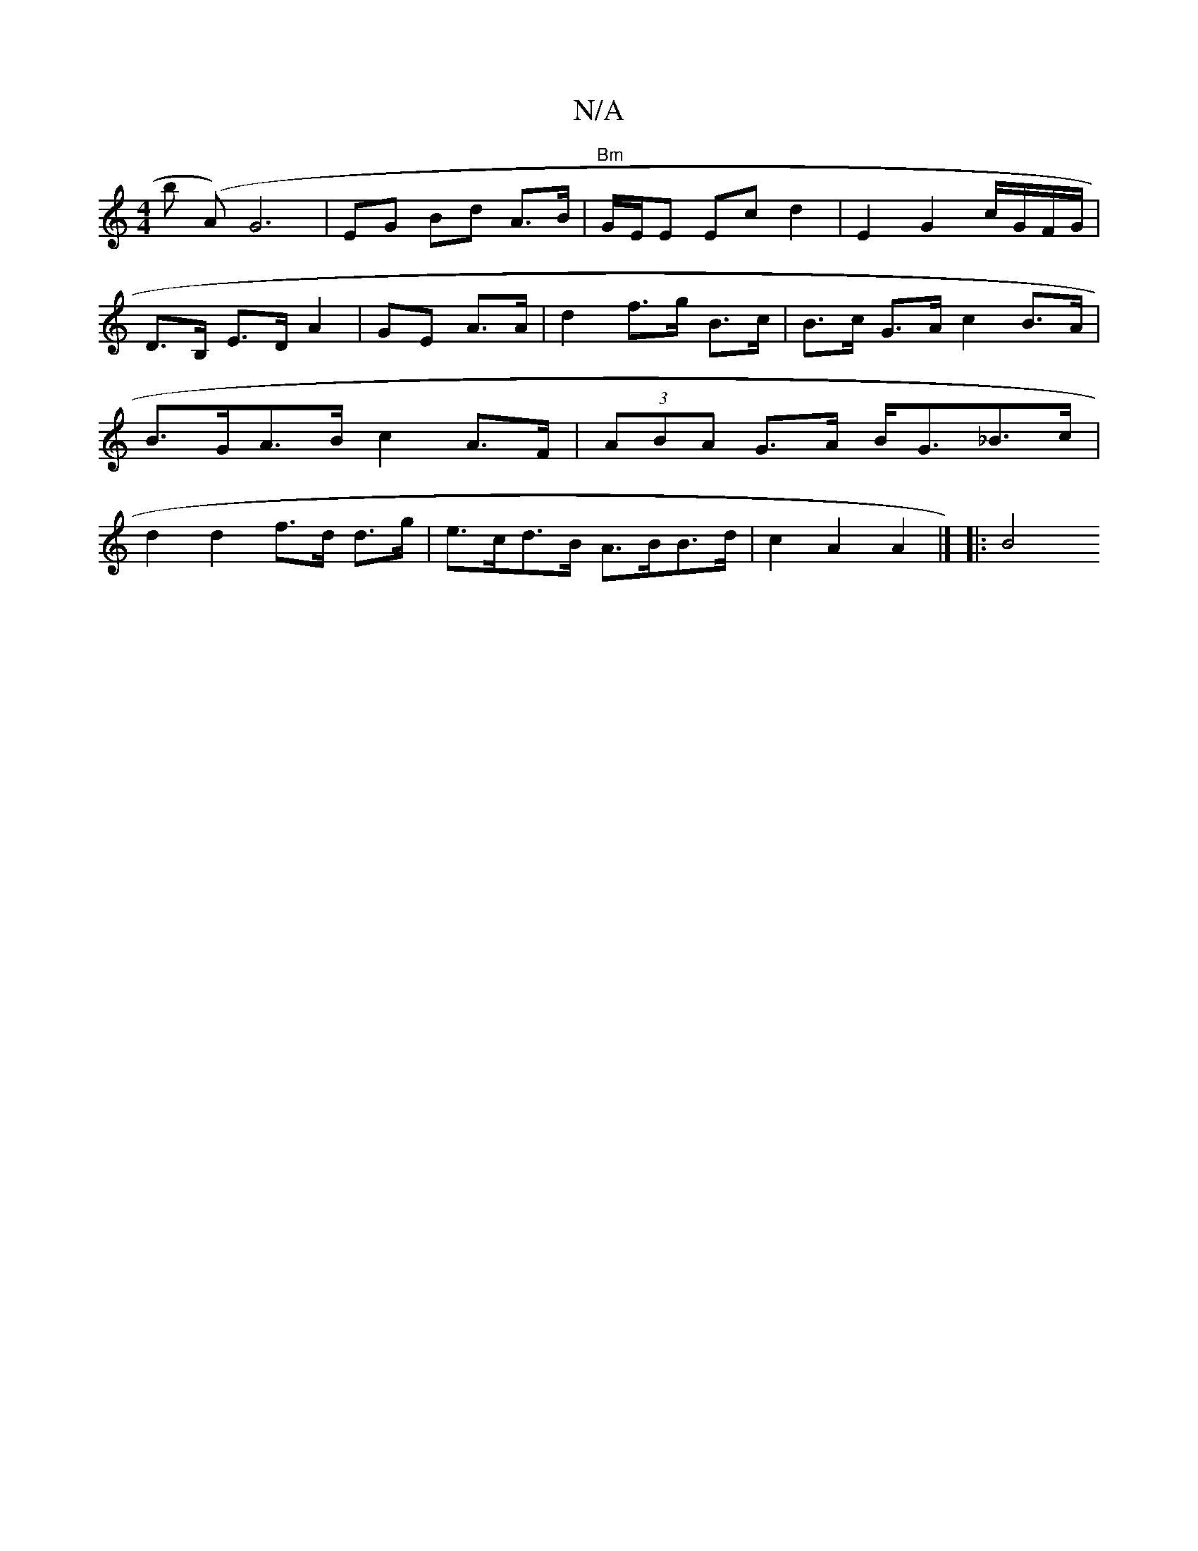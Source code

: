 X:1
T:N/A
M:4/4
R:N/A
K:Cmajor
/!b (slA) G6- |
EG Bd A>B | "Bm"G/E/E Ec d2 | E2 G2 c/G/F/G/ |
D>B, E>D A2 |
GE A>A | d2 f>g B>c | B>c G>A c2 B>A | B>GA>B c2 A>F | (3ABA G>A B<G_B>c |
d2 d2 f>d d>g | e>cd>B A>BB>d | c2 A2 A2 |]
|:B4